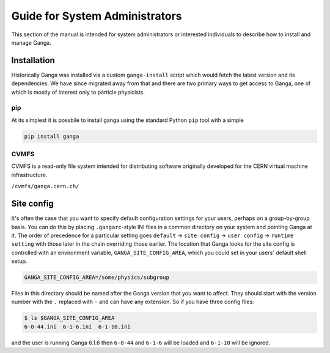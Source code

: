 Guide for System Administrators
===============================

This section of the manual is intended for system administrators or interested individuals to describe how to install and manage Ganga.

Installation
------------

Historically Ganga was installed via a custom ``ganga-install`` script which would fetch the latest version and its dependencies.
We have since migrated away from that and there are two primary ways to get access to Ganga, one of which is mostly of interest only to particle physicists.

pip
^^^

At its simplest it is possbile to install ganga using the standard Python ``pip`` tool with a simple

.. code-block:: bash

    pip install ganga

CVMFS
^^^^^

CVMFS is a read-only file system intended for distributing software originally developed for the CERN virtual machine infrastructure.

``/cvmfs/ganga.cern.ch/``

Site config
-----------

It's often the case that you want to specify default configuration settings for your users, perhaps on a group-by-group basis.
You can do this by placing ``.gangarc``-style INI files in a common directory on your system and pointing Ganga at it.
The order of precedence for a particular setting goes ``default`` → ``site config`` → ``user config`` → ``runtime setting`` with those later in the chain overriding those earlier.
The location that Ganga looks for the site config is controlled with an environment variable, ``GANGA_SITE_CONFIG_AREA``, which you could set in your users' default shell setup.

.. code-block:: bash

    GANGA_SITE_CONFIG_AREA=/some/physics/subgroup

Files in this directory should be named after the Ganga version that you want to affect.
They should start with the version number with the ``.`` replaced with ``-`` and can have any extension.
So if you have three config files:

.. code-block:: bash

    $ ls $GANGA_SITE_CONFIG_AREA
    6-0-44.ini  6-1-6.ini  6-1-10.ini

and the user is running Ganga 6.1.6 then ``6-0-44`` and ``6-1-6`` will be loaded and ``6-1-10`` will be ignored.
